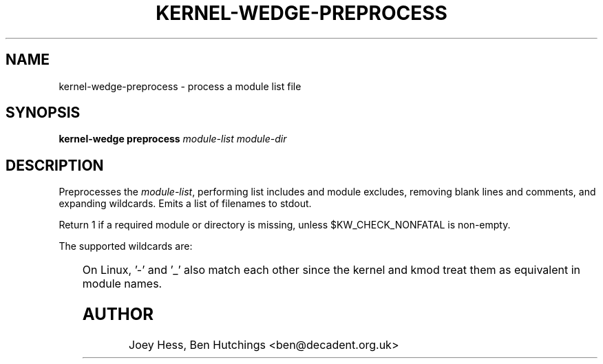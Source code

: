 .TH KERNEL\-WEDGE\-PREPROCESS 1 "June 2019" "Kernel-wedge"
.SH NAME
kernel\-wedge\-preprocess \- process a module list file
.SH SYNOPSIS
.B kernel\-wedge preprocess
.I module-list module-dir
.SH DESCRIPTION
Preprocesses the \fImodule-list\fR, performing list includes and module
excludes, removing blank lines and comments, and expanding wildcards.
Emits a list of filenames to stdout.

Return 1 if a required module or directory is missing, unless
$KW_CHECK_NONFATAL is non-empty.

The supported wildcards are:

.TS
nokeep;
lB	l.
?	Match a single character within a path component
*	Match any number of characters within a path component
**	Match any number of characters including multiple path components
.TE

On Linux, '\-' and '_' also match each other since the kernel and kmod
treat them as equivalent in module names.
.SH AUTHOR
Joey Hess, Ben Hutchings <ben@decadent.org.uk>
